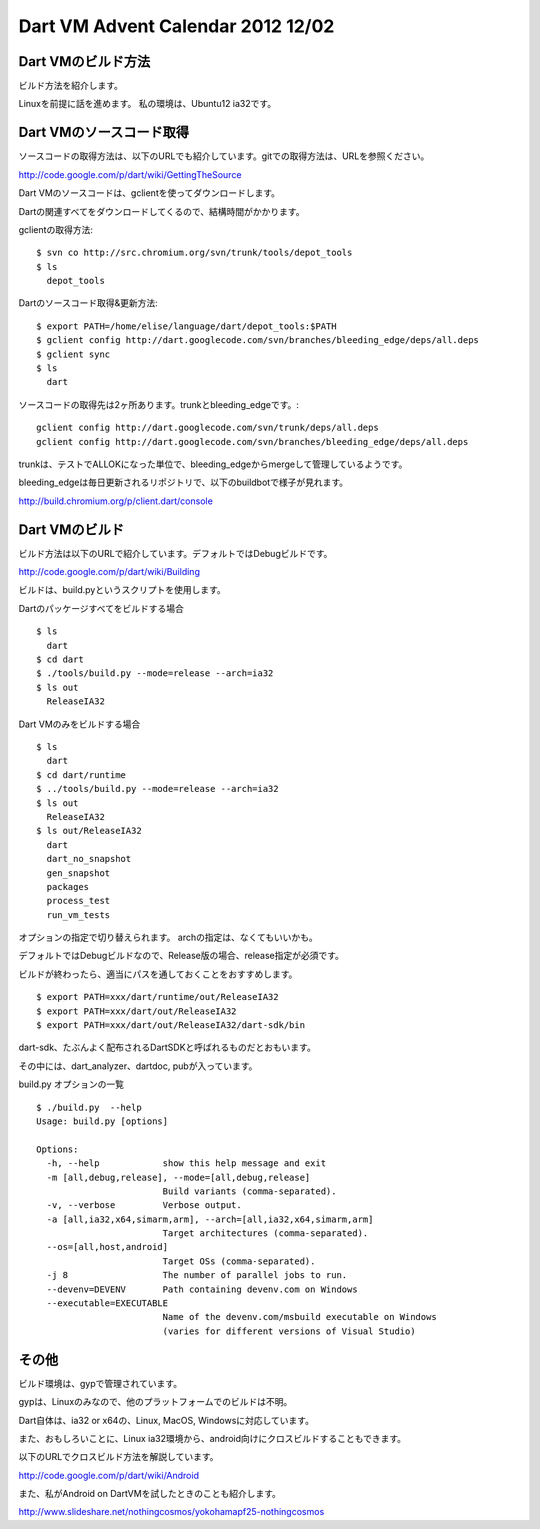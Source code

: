 Dart VM Advent Calendar 2012 12/02
###############################################################################

Dart VMのビルド方法
===============================================================================
ビルド方法を紹介します。

Linuxを前提に話を進めます。 私の環境は、Ubuntu12 ia32です。

Dart VMのソースコード取得
===============================================================================
ソースコードの取得方法は、以下のURLでも紹介しています。gitでの取得方法は、URLを参照ください。

http://code.google.com/p/dart/wiki/GettingTheSource

Dart VMのソースコードは、gclientを使ってダウンロードします。

Dartの関連すべてをダウンロードしてくるので、結構時間がかかります。

gclientの取得方法::

  $ svn co http://src.chromium.org/svn/trunk/tools/depot_tools
  $ ls
    depot_tools

Dartのソースコード取得&更新方法::

  $ export PATH=/home/elise/language/dart/depot_tools:$PATH
  $ gclient config http://dart.googlecode.com/svn/branches/bleeding_edge/deps/all.deps
  $ gclient sync
  $ ls
    dart

ソースコードの取得先は2ヶ所あります。trunkとbleeding_edgeです。::

  gclient config http://dart.googlecode.com/svn/trunk/deps/all.deps
  gclient config http://dart.googlecode.com/svn/branches/bleeding_edge/deps/all.deps

trunkは、テストでALLOKになった単位で、bleeding_edgeからmergeして管理しているようです。

bleeding_edgeは毎日更新されるリポジトリで、以下のbuildbotで様子が見れます。

http://build.chromium.org/p/client.dart/console


Dart VMのビルド
===============================================================================

ビルド方法は以下のURLで紹介しています。デフォルトではDebugビルドです。

http://code.google.com/p/dart/wiki/Building

ビルドは、build.pyというスクリプトを使用します。

Dartのパッケージすべてをビルドする場合 ::

  $ ls
    dart
  $ cd dart
  $ ./tools/build.py --mode=release --arch=ia32
  $ ls out
    ReleaseIA32

Dart VMのみをビルドする場合 ::

  $ ls
    dart
  $ cd dart/runtime
  $ ../tools/build.py --mode=release --arch=ia32
  $ ls out
    ReleaseIA32
  $ ls out/ReleaseIA32
    dart
    dart_no_snapshot
    gen_snapshot
    packages
    process_test
    run_vm_tests

オプションの指定で切り替えられます。 archの指定は、なくてもいいかも。

デフォルトではDebugビルドなので、Release版の場合、release指定が必須です。

ビルドが終わったら、適当にパスを通しておくことをおすすめします。 ::

  $ export PATH=xxx/dart/runtime/out/ReleaseIA32
  $ export PATH=xxx/dart/out/ReleaseIA32
  $ export PATH=xxx/dart/out/ReleaseIA32/dart-sdk/bin

dart-sdk、たぶんよく配布されるDartSDKと呼ばれるものだとおもいます。

その中には、dart_analyzer、dartdoc, pubが入っています。

build.py オプションの一覧 ::

  $ ./build.py  --help
  Usage: build.py [options]

  Options:
    -h, --help            show this help message and exit
    -m [all,debug,release], --mode=[all,debug,release]
                          Build variants (comma-separated).
    -v, --verbose         Verbose output.
    -a [all,ia32,x64,simarm,arm], --arch=[all,ia32,x64,simarm,arm]
                          Target architectures (comma-separated).
    --os=[all,host,android]
                          Target OSs (comma-separated).
    -j 8                  The number of parallel jobs to run.
    --devenv=DEVENV       Path containing devenv.com on Windows
    --executable=EXECUTABLE
                          Name of the devenv.com/msbuild executable on Windows
                          (varies for different versions of Visual Studio)


その他
===============================================================================
ビルド環境は、gypで管理されています。

gypは、Linuxのみなので、他のプラットフォームでのビルドは不明。

Dart自体は、ia32 or x64の、Linux, MacOS, Windowsに対応しています。

また、おもしろいことに、Linux ia32環境から、android向けにクロスビルドすることもできます。

以下のURLでクロスビルド方法を解説しています。

http://code.google.com/p/dart/wiki/Android

また、私がAndroid on DartVMを試したときのことも紹介します。

http://www.slideshare.net/nothingcosmos/yokohamapf25-nothingcosmos

